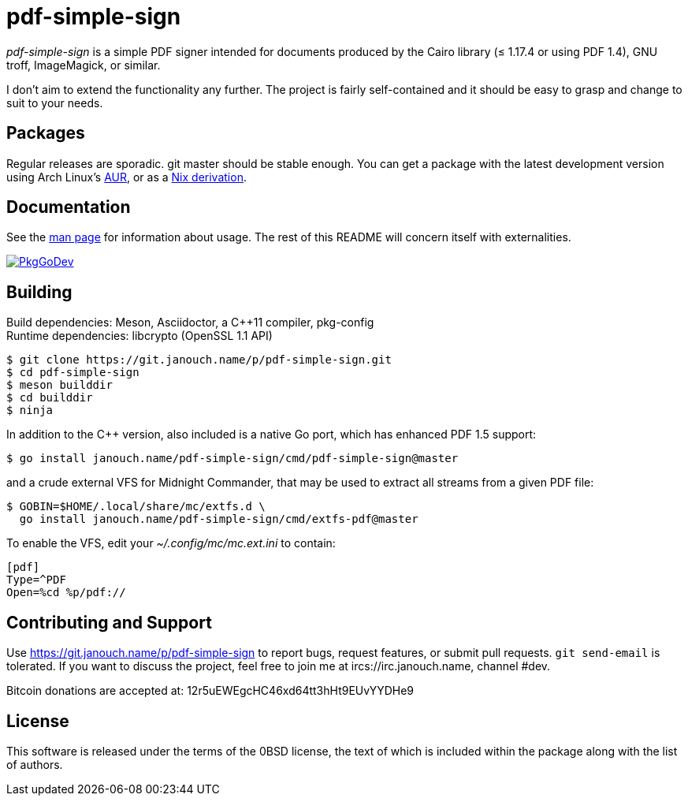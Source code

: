 pdf-simple-sign
===============

'pdf-simple-sign' is a simple PDF signer intended for documents produced by
the Cairo library (≤ 1.17.4 or using PDF 1.4), GNU troff, ImageMagick,
or similar.

I don't aim to extend the functionality any further.  The project is fairly
self-contained and it should be easy to grasp and change to suit to your needs.

Packages
--------
Regular releases are sporadic.  git master should be stable enough.
You can get a package with the latest development version using Arch Linux's
https://aur.archlinux.org/packages/pdf-simple-sign-git[AUR],
or as a https://git.janouch.name/p/nixexprs[Nix derivation].

Documentation
-------------
See the link:pdf-simple-sign.adoc[man page] for information about usage.
The rest of this README will concern itself with externalities.

image:https://pkg.go.dev/badge/janouch.name/pdf-simple-sign@master/pdf["PkgGoDev", link="https://pkg.go.dev/janouch.name/pdf-simple-sign@master/pdf"]

Building
--------
Build dependencies: Meson, Asciidoctor, a C++11 compiler, pkg-config +
Runtime dependencies: libcrypto (OpenSSL 1.1 API)

 $ git clone https://git.janouch.name/p/pdf-simple-sign.git
 $ cd pdf-simple-sign
 $ meson builddir
 $ cd builddir
 $ ninja

In addition to the C++ version, also included is a native Go port,
which has enhanced PDF 1.5 support:

----
$ go install janouch.name/pdf-simple-sign/cmd/pdf-simple-sign@master
----

and a crude external VFS for Midnight Commander, that may be used to extract
all streams from a given PDF file:

----
$ GOBIN=$HOME/.local/share/mc/extfs.d \
  go install janouch.name/pdf-simple-sign/cmd/extfs-pdf@master
----

To enable the VFS, edit your _~/.config/mc/mc.ext.ini_ to contain:

----
[pdf]
Type=^PDF
Open=%cd %p/pdf://
----

Contributing and Support
------------------------
Use https://git.janouch.name/p/pdf-simple-sign to report bugs, request features,
or submit pull requests.  `git send-email` is tolerated.  If you want to discuss
the project, feel free to join me at ircs://irc.janouch.name, channel #dev.

Bitcoin donations are accepted at: 12r5uEWEgcHC46xd64tt3hHt9EUvYYDHe9

License
-------
This software is released under the terms of the 0BSD license, the text of which
is included within the package along with the list of authors.
